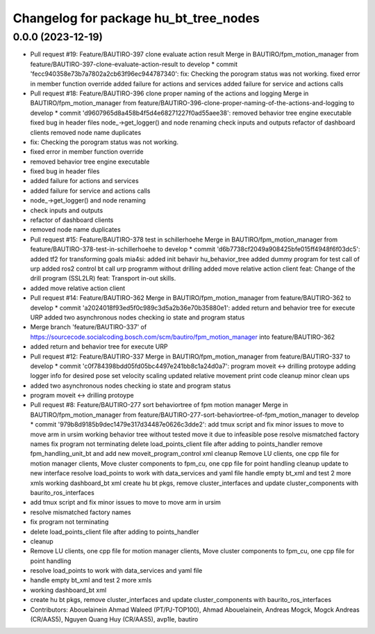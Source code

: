 ^^^^^^^^^^^^^^^^^^^^^^^^^^^^^^^^^^^^^^
Changelog for package hu_bt_tree_nodes
^^^^^^^^^^^^^^^^^^^^^^^^^^^^^^^^^^^^^^

0.0.0 (2023-12-19)
------------------
* Pull request #19: Feature/BAUTIRO-397 clone evaluate action result
  Merge in BAUTIRO/fpm_motion_manager from feature/BAUTIRO-397-clone-evaluate-action-result to develop
  * commit 'fecc940358e73b7a7802a2cb63f96ec944787340':
  fix: Checking the porogram status was not working.
  fixed error in member function override
  added failure for actions and services
  added failure for service and actions calls
* Pull request #18: Feature/BAUTIRO-396 clone proper naming of the actions and logging
  Merge in BAUTIRO/fpm_motion_manager from feature/BAUTIRO-396-clone-proper-naming-of-the-actions-and-logging to develop
  * commit 'd9607965d8a458b4f5d4e68271227f0ad55aee38':
  removed behavior tree engine executable
  fixed bug in header files
  node\_->get_logger() and node renaming
  check inputs and outputs
  refactor of dashboard clients
  removed node name duplicates
* fix: Checking the porogram status was not working.
* fixed error in member function override
* removed behavior tree engine executable
* fixed bug in header files
* added failure for actions and services
* added failure for service and actions calls
* node\_->get_logger() and node renaming
* check inputs and outputs
* refactor of dashboard clients
* removed node name duplicates
* Pull request #15: Feature/BAUTIRO-378 test in schillerhoehe
  Merge in BAUTIRO/fpm_motion_manager from feature/BAUTIRO-378-test-in-schillerhoehe to develop
  * commit 'd6b7738cf2049a908425bfe015ff4948f6f03dc5':
  added tf2 for transforming goals
  mia4si: added init behavir hu_behavior_tree
  added dummy program for test call of urp
  added ros2 control bt
  call urp programm without drilling
  added move relative action client
  feat: Change of the drill program (SSL2LR)
  feat: Transport in-out skills.
* added move relative action client
* Pull request #14: Feature/BAUTIRO-362
  Merge in BAUTIRO/fpm_motion_manager from feature/BAUTIRO-362 to develop
  * commit 'a2024018f93ed5f0c989c3d5a2b36e70b35880e1':
  added return and behavior tree for execute URP
  added two asynchronous nodes checking io state and program status
* Merge branch 'feature/BAUTIRO-337' of https://sourcecode.socialcoding.bosch.com/scm/bautiro/fpm_motion_manager into feature/BAUTIRO-362
* added return and behavior tree for execute URP
* Pull request #12: Feature/BAUTIRO-337
  Merge in BAUTIRO/fpm_motion_manager from feature/BAUTIRO-337 to develop
  * commit 'c0f784398bdd05fd05bc4497e241bb8c1a24d0a7':
  program moveit <-> drilling protoype
  adding logger info for desired pose
  set velocity scaling
  updated relative movement print
  code cleanup
  minor clean ups
* added two asynchronous nodes checking io state and program status
* program moveit <-> drilling protoype
* Pull request #8: Feature/BAUTIRO-277 sort behaviortree of fpm motion manager
  Merge in BAUTIRO/fpm_motion_manager from feature/BAUTIRO-277-sort-behaviortree-of-fpm_motion_manager to develop
  * commit '979b8d9185b9dec1479e317d34487e0626c3dde2':
  add tmux script and fix minor issues to move to move arm in ursim
  working behavior tree without tested move it due to infeasible pose
  resolve mismatched factory names
  fix program not terminating
  delete load_points_client file after adding to points_handler
  remove fpm_handling_unit_bt and add new moveit_program_control xml
  cleanup
  Remove LU clients, one cpp file for motion manager clients, Move cluster components to fpm_cu, one cpp file for point handling
  cleanup
  update to new interface
  resolve load_points to work with data_services and yaml file
  handle empty bt_xml and test 2 more xmls
  working dashboard_bt xml
  create hu bt pkgs, remove cluster_interfaces and update cluster_components with baurito_ros_interfaces
* add tmux script and fix minor issues to move to move arm in ursim
* resolve mismatched factory names
* fix program not terminating
* delete load_points_client file after adding to points_handler
* cleanup
* Remove LU clients, one cpp file for motion manager clients, Move cluster components to fpm_cu, one cpp file for point handling
* resolve load_points to work with data_services and yaml file
* handle empty bt_xml and test 2 more xmls
* working dashboard_bt xml
* create hu bt pkgs, remove cluster_interfaces and update cluster_components with baurito_ros_interfaces
* Contributors: Abouelainein Ahmad Waleed (PT/PJ-TOP100), Ahmad Abouelainein, Andreas Mogck, Mogck Andreas (CR/AAS5), Nguyen Quang Huy (CR/AAS5), avp1le, bautiro
